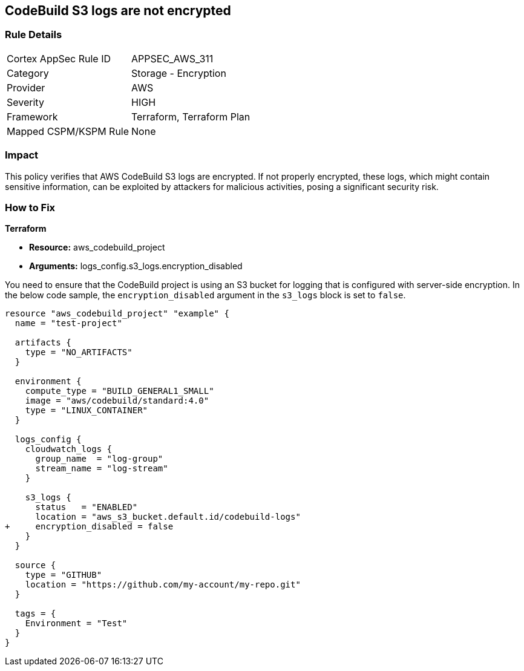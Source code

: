 == CodeBuild S3 logs are not encrypted

=== Rule Details

[cols="1,2"]
|===
|Cortex AppSec Rule ID |APPSEC_AWS_311
|Category |Storage - Encryption
|Provider |AWS
|Severity |HIGH
|Framework |Terraform, Terraform Plan
|Mapped CSPM/KSPM Rule |None
|===


=== Impact
This policy verifies that AWS CodeBuild S3 logs are encrypted. If not properly encrypted, these logs, which might contain sensitive information, can be exploited by attackers for malicious activities, posing a significant security risk.

=== How to Fix

*Terraform*

* *Resource:* aws_codebuild_project
* *Arguments:* logs_config.s3_logs.encryption_disabled

You need to ensure that the CodeBuild project is using an S3 bucket for logging that is configured with server-side encryption. In the below code sample, the `encryption_disabled` argument in the `s3_logs` block is set to `false`.

[source,hcl]
----
resource "aws_codebuild_project" "example" {
  name = "test-project"

  artifacts {
    type = "NO_ARTIFACTS"
  }

  environment {
    compute_type = "BUILD_GENERAL1_SMALL"
    image = "aws/codebuild/standard:4.0"
    type = "LINUX_CONTAINER"
  }

  logs_config {
    cloudwatch_logs {
      group_name  = "log-group"
      stream_name = "log-stream"
    }

    s3_logs {
      status   = "ENABLED"
      location = "aws_s3_bucket.default.id/codebuild-logs"
+     encryption_disabled = false
    }
  }

  source {
    type = "GITHUB"
    location = "https://github.com/my-account/my-repo.git"
  }

  tags = {
    Environment = "Test"
  }
}
----


